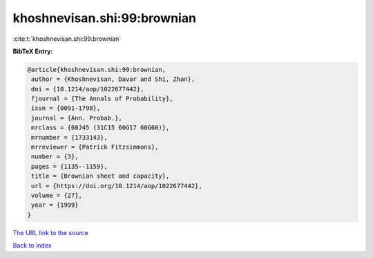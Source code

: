 khoshnevisan.shi:99:brownian
============================

:cite:t:`khoshnevisan.shi:99:brownian`

**BibTeX Entry:**

.. code-block:: bibtex

   @article{khoshnevisan.shi:99:brownian,
    author = {Khoshnevisan, Davar and Shi, Zhan},
    doi = {10.1214/aop/1022677442},
    fjournal = {The Annals of Probability},
    issn = {0091-1798},
    journal = {Ann. Probab.},
    mrclass = {60J45 (31C15 60G17 60G60)},
    mrnumber = {1733143},
    mrreviewer = {Patrick Fitzsimmons},
    number = {3},
    pages = {1135--1159},
    title = {Brownian sheet and capacity},
    url = {https://doi.org/10.1214/aop/1022677442},
    volume = {27},
    year = {1999}
   }
`The URL link to the source <ttps://doi.org/10.1214/aop/1022677442}>`_


`Back to index <../By-Cite-Keys.html>`_
